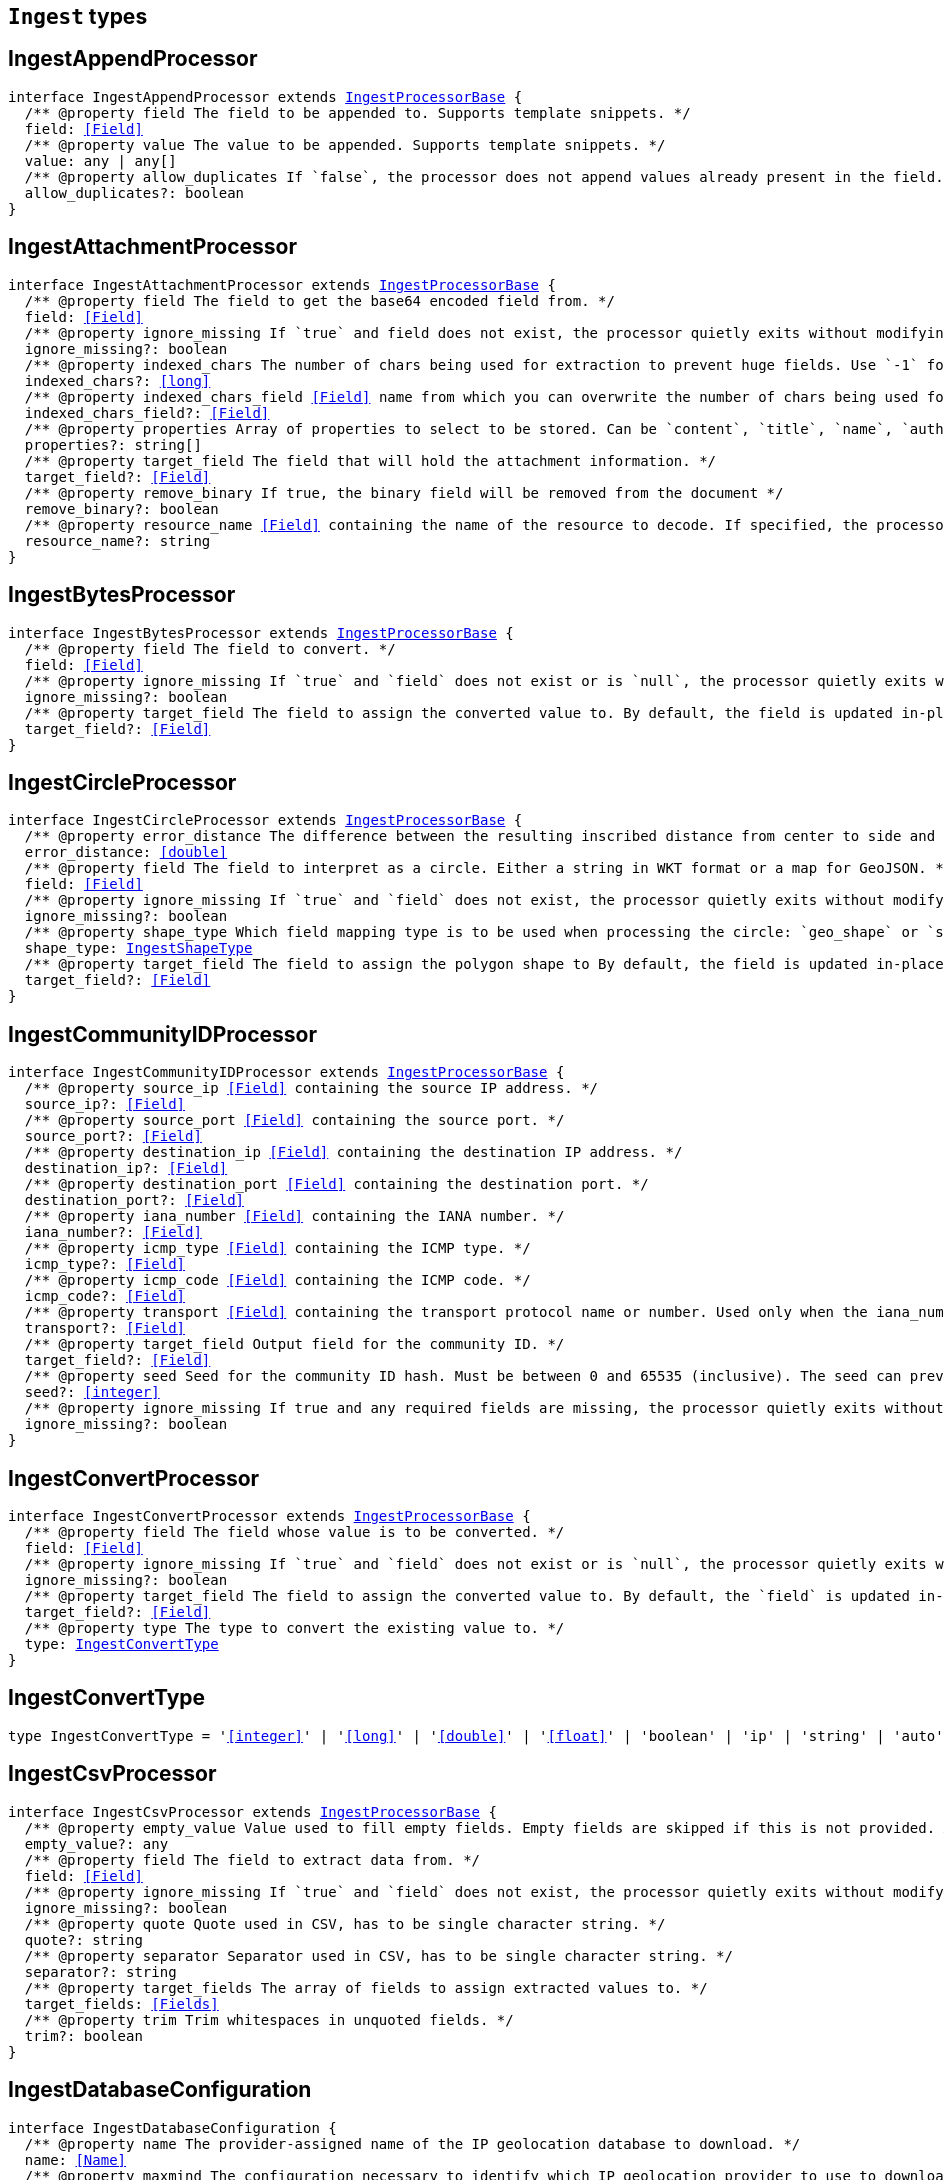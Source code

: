 [[reference-shared-types-ingest-types]]

== `Ingest` types

////////
===========================================================================================================================
||                                                                                                                       ||
||                                                                                                                       ||
||                                                                                                                       ||
||        ██████╗ ███████╗ █████╗ ██████╗ ███╗   ███╗███████╗                                                            ||
||        ██╔══██╗██╔════╝██╔══██╗██╔══██╗████╗ ████║██╔════╝                                                            ||
||        ██████╔╝█████╗  ███████║██║  ██║██╔████╔██║█████╗                                                              ||
||        ██╔══██╗██╔══╝  ██╔══██║██║  ██║██║╚██╔╝██║██╔══╝                                                              ||
||        ██║  ██║███████╗██║  ██║██████╔╝██║ ╚═╝ ██║███████╗                                                            ||
||        ╚═╝  ╚═╝╚══════╝╚═╝  ╚═╝╚═════╝ ╚═╝     ╚═╝╚══════╝                                                            ||
||                                                                                                                       ||
||                                                                                                                       ||
||    This file is autogenerated, DO NOT send pull requests that changes this file directly.                             ||
||    You should update the script that does the generation, which can be found in:                                      ||
||    https://github.com/elastic/elastic-client-generator-js                                                             ||
||                                                                                                                       ||
||    You can run the script with the following command:                                                                 ||
||       npm run elasticsearch -- --version <version>                                                                    ||
||                                                                                                                       ||
||                                                                                                                       ||
||                                                                                                                       ||
===========================================================================================================================
////////
++++
<style>
.lang-ts a.xref {
  text-decoration: underline !important;
}
</style>
++++


[discrete]
[[IngestAppendProcessor]]
== IngestAppendProcessor

[source,ts,subs=+macros]
----
interface IngestAppendProcessor extends <<IngestProcessorBase>> {
  pass:[/**] @property field The field to be appended to. Supports template snippets. */
  field: <<Field>>
  pass:[/**] @property value The value to be appended. Supports template snippets. */
  value: any | any[]
  pass:[/**] @property allow_duplicates If `false`, the processor does not append values already present in the field. */
  allow_duplicates?: boolean
}
----

[discrete]
[[IngestAttachmentProcessor]]
== IngestAttachmentProcessor

[source,ts,subs=+macros]
----
interface IngestAttachmentProcessor extends <<IngestProcessorBase>> {
  pass:[/**] @property field The field to get the base64 encoded field from. */
  field: <<Field>>
  pass:[/**] @property ignore_missing If `true` and field does not exist, the processor quietly exits without modifying the document. */
  ignore_missing?: boolean
  pass:[/**] @property indexed_chars The number of chars being used for extraction to prevent huge fields. Use `-1` for no limit. */
  indexed_chars?: <<long>>
  pass:[/**] @property indexed_chars_field <<Field>> name from which you can overwrite the number of chars being used for extraction. */
  indexed_chars_field?: <<Field>>
  pass:[/**] @property properties Array of properties to select to be stored. Can be `content`, `title`, `name`, `author`, `keywords`, `date`, `content_type`, `content_length`, `language`. */
  properties?: string[]
  pass:[/**] @property target_field The field that will hold the attachment information. */
  target_field?: <<Field>>
  pass:[/**] @property remove_binary If true, the binary field will be removed from the document */
  remove_binary?: boolean
  pass:[/**] @property resource_name <<Field>> containing the name of the resource to decode. If specified, the processor passes this resource name to the underlying Tika library to enable Resource <<Name>> Based Detection. */
  resource_name?: string
}
----

[discrete]
[[IngestBytesProcessor]]
== IngestBytesProcessor

[source,ts,subs=+macros]
----
interface IngestBytesProcessor extends <<IngestProcessorBase>> {
  pass:[/**] @property field The field to convert. */
  field: <<Field>>
  pass:[/**] @property ignore_missing If `true` and `field` does not exist or is `null`, the processor quietly exits without modifying the document. */
  ignore_missing?: boolean
  pass:[/**] @property target_field The field to assign the converted value to. By default, the field is updated in-place. */
  target_field?: <<Field>>
}
----

[discrete]
[[IngestCircleProcessor]]
== IngestCircleProcessor

[source,ts,subs=+macros]
----
interface IngestCircleProcessor extends <<IngestProcessorBase>> {
  pass:[/**] @property error_distance The difference between the resulting inscribed distance from center to side and the circle’s radius (measured in meters for `geo_shape`, unit-less for `shape`). */
  error_distance: <<double>>
  pass:[/**] @property field The field to interpret as a circle. Either a string in WKT format or a map for GeoJSON. */
  field: <<Field>>
  pass:[/**] @property ignore_missing If `true` and `field` does not exist, the processor quietly exits without modifying the document. */
  ignore_missing?: boolean
  pass:[/**] @property shape_type Which field mapping type is to be used when processing the circle: `geo_shape` or `shape`. */
  shape_type: <<IngestShapeType>>
  pass:[/**] @property target_field The field to assign the polygon shape to By default, the field is updated in-place. */
  target_field?: <<Field>>
}
----

[discrete]
[[IngestCommunityIDProcessor]]
== IngestCommunityIDProcessor

[source,ts,subs=+macros]
----
interface IngestCommunityIDProcessor extends <<IngestProcessorBase>> {
  pass:[/**] @property source_ip <<Field>> containing the source IP address. */
  source_ip?: <<Field>>
  pass:[/**] @property source_port <<Field>> containing the source port. */
  source_port?: <<Field>>
  pass:[/**] @property destination_ip <<Field>> containing the destination IP address. */
  destination_ip?: <<Field>>
  pass:[/**] @property destination_port <<Field>> containing the destination port. */
  destination_port?: <<Field>>
  pass:[/**] @property iana_number <<Field>> containing the IANA number. */
  iana_number?: <<Field>>
  pass:[/**] @property icmp_type <<Field>> containing the ICMP type. */
  icmp_type?: <<Field>>
  pass:[/**] @property icmp_code <<Field>> containing the ICMP code. */
  icmp_code?: <<Field>>
  pass:[/**] @property transport <<Field>> containing the transport protocol name or number. Used only when the iana_number field is not present. The following protocol names are currently supported: eigrp, gre, icmp, icmpv6, igmp, ipv6-icmp, ospf, pim, sctp, tcp, udp */
  transport?: <<Field>>
  pass:[/**] @property target_field Output field for the community ID. */
  target_field?: <<Field>>
  pass:[/**] @property seed Seed for the community ID hash. Must be between 0 and 65535 (inclusive). The seed can prevent hash collisions between network domains, such as a staging and production network that use the same addressing scheme. */
  seed?: <<integer>>
  pass:[/**] @property ignore_missing If true and any required fields are missing, the processor quietly exits without modifying the document. */
  ignore_missing?: boolean
}
----

[discrete]
[[IngestConvertProcessor]]
== IngestConvertProcessor

[source,ts,subs=+macros]
----
interface IngestConvertProcessor extends <<IngestProcessorBase>> {
  pass:[/**] @property field The field whose value is to be converted. */
  field: <<Field>>
  pass:[/**] @property ignore_missing If `true` and `field` does not exist or is `null`, the processor quietly exits without modifying the document. */
  ignore_missing?: boolean
  pass:[/**] @property target_field The field to assign the converted value to. By default, the `field` is updated in-place. */
  target_field?: <<Field>>
  pass:[/**] @property type The type to convert the existing value to. */
  type: <<IngestConvertType>>
}
----

[discrete]
[[IngestConvertType]]
== IngestConvertType

[source,ts,subs=+macros]
----
type IngestConvertType = '<<integer>>' | '<<long>>' | '<<double>>' | '<<float>>' | 'boolean' | 'ip' | 'string' | 'auto'
----

[discrete]
[[IngestCsvProcessor]]
== IngestCsvProcessor

[source,ts,subs=+macros]
----
interface IngestCsvProcessor extends <<IngestProcessorBase>> {
  pass:[/**] @property empty_value Value used to fill empty fields. Empty fields are skipped if this is not provided. An empty field is one with no value (2 consecutive separators) or empty quotes (`""`). */
  empty_value?: any
  pass:[/**] @property field The field to extract data from. */
  field: <<Field>>
  pass:[/**] @property ignore_missing If `true` and `field` does not exist, the processor quietly exits without modifying the document. */
  ignore_missing?: boolean
  pass:[/**] @property quote Quote used in CSV, has to be single character string. */
  quote?: string
  pass:[/**] @property separator Separator used in CSV, has to be single character string. */
  separator?: string
  pass:[/**] @property target_fields The array of fields to assign extracted values to. */
  target_fields: <<Fields>>
  pass:[/**] @property trim Trim whitespaces in unquoted fields. */
  trim?: boolean
}
----

[discrete]
[[IngestDatabaseConfiguration]]
== IngestDatabaseConfiguration

[source,ts,subs=+macros]
----
interface IngestDatabaseConfiguration {
  pass:[/**] @property name The provider-assigned name of the IP geolocation database to download. */
  name: <<Name>>
  pass:[/**] @property maxmind The configuration necessary to identify which IP geolocation provider to use to download the database, as well as any provider-specific configuration necessary for such downloading. At present, the only supported provider is maxmind, and the maxmind provider requires that an account_id (string) is configured. */
  maxmind: <<IngestMaxmind>>
}
----

[discrete]
[[IngestDateIndexNameProcessor]]
== IngestDateIndexNameProcessor

[source,ts,subs=+macros]
----
interface IngestDateIndexNameProcessor extends <<IngestProcessorBase>> {
  pass:[/**] @property date_formats An array of the expected date formats for parsing dates / timestamps in the document being preprocessed. Can be a java time pattern or one of the following formats: ISO8601, UNIX, UNIX_MS, or TAI64N. */
  date_formats: string[]
  pass:[/**] @property date_rounding How to round the date when formatting the date into the index name. Valid values are: `y` (year), `M` (month), `w` (week), `d` (day), `h` (hour), `m` (minute) and `s` (second). Supports template snippets. */
  date_rounding: string
  pass:[/**] @property field The field to get the date or timestamp from. */
  field: <<Field>>
  pass:[/**] @property index_name_format The format to be used when printing the parsed date into the index name. A valid java time pattern is expected here. Supports template snippets. */
  index_name_format?: string
  pass:[/**] @property index_name_prefix A prefix of the index name to be prepended before the printed date. Supports template snippets. */
  index_name_prefix?: string
  pass:[/**] @property locale The locale to use when parsing the date from the document being preprocessed, relevant when parsing month names or week days. */
  locale?: string
  pass:[/**] @property timezone The timezone to use when parsing the date and when date math index supports resolves expressions into concrete index names. */
  timezone?: string
}
----

[discrete]
[[IngestDateProcessor]]
== IngestDateProcessor

[source,ts,subs=+macros]
----
interface IngestDateProcessor extends <<IngestProcessorBase>> {
  pass:[/**] @property field The field to get the date from. */
  field: <<Field>>
  pass:[/**] @property formats An array of the expected date formats. Can be a java time pattern or one of the following formats: ISO8601, UNIX, UNIX_MS, or TAI64N. */
  formats: string[]
  pass:[/**] @property locale The locale to use when parsing the date, relevant when parsing month names or week days. Supports template snippets. */
  locale?: string
  pass:[/**] @property target_field The field that will hold the parsed date. */
  target_field?: <<Field>>
  pass:[/**] @property timezone The timezone to use when parsing the date. Supports template snippets. */
  timezone?: string
  pass:[/**] @property output_format The format to use when writing the date to target_field. Must be a valid java time pattern. */
  output_format?: string
}
----

[discrete]
[[IngestDissectProcessor]]
== IngestDissectProcessor

[source,ts,subs=+macros]
----
interface IngestDissectProcessor extends <<IngestProcessorBase>> {
  pass:[/**] @property append_separator The character(s) that separate the appended fields. */
  append_separator?: string
  pass:[/**] @property field The field to dissect. */
  field: <<Field>>
  pass:[/**] @property ignore_missing If `true` and `field` does not exist or is `null`, the processor quietly exits without modifying the document. */
  ignore_missing?: boolean
  pass:[/**] @property pattern The pattern to apply to the field. */
  pattern: string
}
----

[discrete]
[[IngestDotExpanderProcessor]]
== IngestDotExpanderProcessor

[source,ts,subs=+macros]
----
interface IngestDotExpanderProcessor extends <<IngestProcessorBase>> {
  pass:[/**] @property field The field to expand into an object field. If set to `*`, all top-level fields will be expanded. */
  field: <<Field>>
  pass:[/**] @property override Controls the behavior when there is already an existing nested object that conflicts with the expanded field. When `false`, the processor will merge conflicts by combining the old and the new values into an array. When `true`, the value from the expanded field will overwrite the existing value. */
  override?: boolean
  pass:[/**] @property path The field that contains the field to expand. Only required if the field to expand is part another object field, because the `field` option can only understand leaf fields. */
  path?: string
}
----

[discrete]
[[IngestDropProcessor]]
== IngestDropProcessor

[source,ts,subs=+macros]
----
interface IngestDropProcessor extends <<IngestProcessorBase>> {}
----

[discrete]
[[IngestEnrichProcessor]]
== IngestEnrichProcessor

[source,ts,subs=+macros]
----
interface IngestEnrichProcessor extends <<IngestProcessorBase>> {
  pass:[/**] @property field The field in the input document that matches the policies match_field used to retrieve the enrichment data. Supports template snippets. */
  field: <<Field>>
  pass:[/**] @property ignore_missing If `true` and `field` does not exist, the processor quietly exits without modifying the document. */
  ignore_missing?: boolean
  pass:[/**] @property max_matches The maximum number of matched documents to include under the configured target field. The `target_field` will be turned into a json array if `max_matches` is higher than 1, otherwise `target_field` will become a json object. In order to avoid documents getting too large, the maximum allowed value is 128. */
  max_matches?: <<integer>>
  pass:[/**] @property override If processor will update fields with pre-existing non-null-valued field. When set to `false`, such fields will not be touched. */
  override?: boolean
  pass:[/**] @property policy_name The name of the enrich policy to use. */
  policy_name: string
  pass:[/**] @property shape_relation A spatial relation operator used to match the geoshape of incoming documents to documents in the enrich index. This option is only used for `geo_match` enrich policy types. */
  shape_relation?: <<GeoShapeRelation>>
  pass:[/**] @property target_field <<Field>> added to incoming documents to contain enrich data. This field contains both the `match_field` and `enrich_fields` specified in the enrich policy. Supports template snippets. */
  target_field: <<Field>>
}
----

[discrete]
[[IngestFailProcessor]]
== IngestFailProcessor

[source,ts,subs=+macros]
----
interface IngestFailProcessor extends <<IngestProcessorBase>> {
  pass:[/**] @property message The error message thrown by the processor. Supports template snippets. */
  message: string
}
----

[discrete]
[[IngestFingerprintDigest]]
== IngestFingerprintDigest

[source,ts,subs=+macros]
----
type IngestFingerprintDigest = 'MD5' | 'SHA-1' | 'SHA-256' | 'SHA-512' | 'MurmurHash3'
----

[discrete]
[[IngestFingerprintProcessor]]
== IngestFingerprintProcessor

[source,ts,subs=+macros]
----
interface IngestFingerprintProcessor extends <<IngestProcessorBase>> {
  pass:[/**] @property fields Array of fields to include in the fingerprint. For objects, the processor hashes both the field key and value. For other fields, the processor hashes only the field value. */
  fields: <<Fields>>
  pass:[/**] @property target_field Output field for the fingerprint. */
  target_field?: <<Field>>
  pass:[/**] @property salt Salt value for the hash function. */
  salt?: string
  pass:[/**] @property method The hash method used to compute the fingerprint. Must be one of MD5, SHA-1, SHA-256, SHA-512, or MurmurHash3. */
  method?: <<IngestFingerprintDigest>>
  pass:[/**] @property ignore_missing If true, the processor ignores any missing fields. If all fields are missing, the processor silently exits without modifying the document. */
  ignore_missing?: boolean
}
----

[discrete]
[[IngestForeachProcessor]]
== IngestForeachProcessor

[source,ts,subs=+macros]
----
interface IngestForeachProcessor extends <<IngestProcessorBase>> {
  pass:[/**] @property field <<Field>> containing array or object values. */
  field: <<Field>>
  pass:[/**] @property ignore_missing If `true`, the processor silently exits without changing the document if the `field` is `null` or missing. */
  ignore_missing?: boolean
  pass:[/**] @property processor Ingest processor to run on each element. */
  processor: <<IngestProcessorContainer>>
}
----

[discrete]
[[IngestGeoGridProcessor]]
== IngestGeoGridProcessor

[source,ts,subs=+macros]
----
interface IngestGeoGridProcessor extends <<IngestProcessorBase>> {
  pass:[/**] @property field The field to interpret as a geo-tile.= The field format is determined by the `tile_type`. */
  field: string
  pass:[/**] @property tile_type Three tile formats are understood: geohash, geotile and geohex. */
  tile_type: <<IngestGeoGridTileType>>
  pass:[/**] @property target_field The field to assign the polygon shape to, by default, the `field` is updated in-place. */
  target_field?: <<Field>>
  pass:[/**] @property parent_field If specified and a parent tile exists, save that tile address to this field. */
  parent_field?: <<Field>>
  pass:[/**] @property children_field If specified and children tiles exist, save those tile addresses to this field as an array of strings. */
  children_field?: <<Field>>
  pass:[/**] @property non_children_field If specified and intersecting non-child tiles exist, save their addresses to this field as an array of strings. */
  non_children_field?: <<Field>>
  pass:[/**] @property precision_field If specified, save the tile precision (zoom) as an <<integer>> to this field. */
  precision_field?: <<Field>>
  pass:[/**] @property ignore_missing If `true` and `field` does not exist, the processor quietly exits without modifying the document. */
  ignore_missing?: boolean
  pass:[/**] @property target_format Which format to save the generated polygon in. */
  target_format?: <<IngestGeoGridTargetFormat>>
}
----

[discrete]
[[IngestGeoGridTargetFormat]]
== IngestGeoGridTargetFormat

[source,ts,subs=+macros]
----
type IngestGeoGridTargetFormat = 'geojson' | 'wkt'
----

[discrete]
[[IngestGeoGridTileType]]
== IngestGeoGridTileType

[source,ts,subs=+macros]
----
type IngestGeoGridTileType = 'geotile' | 'geohex' | 'geohash'
----

[discrete]
[[IngestGeoIpProcessor]]
== IngestGeoIpProcessor

[source,ts,subs=+macros]
----
interface IngestGeoIpProcessor extends <<IngestProcessorBase>> {
  pass:[/**] @property database_file The database filename referring to a database the module ships with (GeoLite2-City.mmdb, GeoLite2-Country.mmdb, or GeoLite2-ASN.mmdb) or a custom database in the ingest-geoip config directory. */
  database_file?: string
  pass:[/**] @property field The field to get the ip address from for the geographical lookup. */
  field: <<Field>>
  pass:[/**] @property first_only If `true`, only the first found geoip data will be returned, even if the field contains an array. */
  first_only?: boolean
  pass:[/**] @property ignore_missing If `true` and `field` does not exist, the processor quietly exits without modifying the document. */
  ignore_missing?: boolean
  pass:[/**] @property properties Controls what properties are added to the `target_field` based on the geoip lookup. */
  properties?: string[]
  pass:[/**] @property target_field The field that will hold the geographical information looked up from the MaxMind database. */
  target_field?: <<Field>>
  pass:[/**] @property download_database_on_pipeline_creation If `true` (and if `ingest.geoip.downloader.eager.download` is `false`), the missing database is downloaded when the pipeline is created. Else, the download is triggered by when the pipeline is used as the `default_pipeline` or `final_pipeline` in an index. */
  download_database_on_pipeline_creation?: boolean
}
----

[discrete]
[[IngestGrokProcessor]]
== IngestGrokProcessor

[source,ts,subs=+macros]
----
interface IngestGrokProcessor extends <<IngestProcessorBase>> {
  pass:[/**] @property ecs_compatibility Must be disabled or v1. If v1, the processor uses patterns with Elastic Common Schema (ECS) field names. */
  ecs_compatibility?: string
  pass:[/**] @property field The field to use for grok expression parsing. */
  field: <<Field>>
  pass:[/**] @property ignore_missing If `true` and `field` does not exist or is `null`, the processor quietly exits without modifying the document. */
  ignore_missing?: boolean
  pass:[/**] @property pattern_definitions A map of pattern-name and pattern tuples defining custom patterns to be used by the current processor. Patterns matching existing names will override the pre-existing definition. */
  pattern_definitions?: Record<string, string>
  pass:[/**] @property patterns An ordered list of grok expression to match and extract named captures with. Returns on the first expression in the list that matches. */
  patterns: <<GrokPattern>>[]
  pass:[/**] @property trace_match When `true`, `_ingest._grok_match_index` will be inserted into your matched document’s metadata with the index into the pattern found in `patterns` that matched. */
  trace_match?: boolean
}
----

[discrete]
[[IngestGsubProcessor]]
== IngestGsubProcessor

[source,ts,subs=+macros]
----
interface IngestGsubProcessor extends <<IngestProcessorBase>> {
  pass:[/**] @property field The field to apply the replacement to. */
  field: <<Field>>
  pass:[/**] @property ignore_missing If `true` and `field` does not exist or is `null`, the processor quietly exits without modifying the document. */
  ignore_missing?: boolean
  pass:[/**] @property pattern The pattern to be replaced. */
  pattern: string
  pass:[/**] @property replacement The string to replace the matching patterns with. */
  replacement: string
  pass:[/**] @property target_field The field to assign the converted value to By default, the `field` is updated in-place. */
  target_field?: <<Field>>
}
----

[discrete]
[[IngestHtmlStripProcessor]]
== IngestHtmlStripProcessor

[source,ts,subs=+macros]
----
interface IngestHtmlStripProcessor extends <<IngestProcessorBase>> {
  pass:[/**] @property field The string-valued field to remove HTML tags from. */
  field: <<Field>>
  pass:[/**] @property ignore_missing If `true` and `field` does not exist or is `null`, the processor quietly exits without modifying the document, */
  ignore_missing?: boolean
  pass:[/**] @property target_field The field to assign the converted value to By default, the `field` is updated in-place. */
  target_field?: <<Field>>
}
----

[discrete]
[[IngestInferenceConfig]]
== IngestInferenceConfig

[source,ts,subs=+macros]
----
interface IngestInferenceConfig {
  pass:[/**] @property regression Regression configuration for inference. */
  regression?: <<IngestInferenceConfigRegression>>
  pass:[/**] @property classification Classification configuration for inference. */
  classification?: <<IngestInferenceConfigClassification>>
}
----

[discrete]
[[IngestInferenceConfigClassification]]
== IngestInferenceConfigClassification

[source,ts,subs=+macros]
----
interface IngestInferenceConfigClassification {
  pass:[/**] @property num_top_classes Specifies the number of top class predictions to return. */
  num_top_classes?: <<integer>>
  pass:[/**] @property num_top_feature_importance_values Specifies the maximum number of feature importance values per document. */
  num_top_feature_importance_values?: <<integer>>
  pass:[/**] @property results_field The field that is added to incoming documents to contain the inference prediction. */
  results_field?: <<Field>>
  pass:[/**] @property top_classes_results_field Specifies the field to which the top classes are written. */
  top_classes_results_field?: <<Field>>
  pass:[/**] @property prediction_field_type Specifies the type of the predicted field to write. Valid values are: `string`, `number`, `boolean`. */
  prediction_field_type?: string
}
----

[discrete]
[[IngestInferenceConfigRegression]]
== IngestInferenceConfigRegression

[source,ts,subs=+macros]
----
interface IngestInferenceConfigRegression {
  pass:[/**] @property results_field The field that is added to incoming documents to contain the inference prediction. */
  results_field?: <<Field>>
  pass:[/**] @property num_top_feature_importance_values Specifies the maximum number of feature importance values per document. */
  num_top_feature_importance_values?: <<integer>>
}
----

[discrete]
[[IngestInferenceProcessor]]
== IngestInferenceProcessor

[source,ts,subs=+macros]
----
interface IngestInferenceProcessor extends <<IngestProcessorBase>> {
  pass:[/**] @property model_id The ID or alias for the trained model, or the ID of the deployment. */
  model_id: <<Id>>
  pass:[/**] @property target_field <<Field>> added to incoming documents to contain results objects. */
  target_field?: <<Field>>
  pass:[/**] @property field_map Maps the document field names to the known field names of the model. This mapping takes precedence over any default mappings provided in the model configuration. */
  field_map?: Record<<<Field>>, any>
  pass:[/**] @property inference_config Contains the inference type and its options. */
  inference_config?: <<IngestInferenceConfig>>
}
----

[discrete]
[[IngestIpLocationProcessor]]
== IngestIpLocationProcessor

[source,ts,subs=+macros]
----
interface IngestIpLocationProcessor extends <<IngestProcessorBase>> {
  pass:[/**] @property database_file The database filename referring to a database the module ships with (GeoLite2-City.mmdb, GeoLite2-Country.mmdb, or GeoLite2-ASN.mmdb) or a custom database in the ingest-geoip config directory. */
  database_file?: string
  pass:[/**] @property field The field to get the ip address from for the geographical lookup. */
  field: <<Field>>
  pass:[/**] @property first_only If `true`, only the first found IP location data will be returned, even if the field contains an array. */
  first_only?: boolean
  pass:[/**] @property ignore_missing If `true` and `field` does not exist, the processor quietly exits without modifying the document. */
  ignore_missing?: boolean
  pass:[/**] @property properties Controls what properties are added to the `target_field` based on the IP location lookup. */
  properties?: string[]
  pass:[/**] @property target_field The field that will hold the geographical information looked up from the MaxMind database. */
  target_field?: <<Field>>
  pass:[/**] @property download_database_on_pipeline_creation If `true` (and if `ingest.geoip.downloader.eager.download` is `false`), the missing database is downloaded when the pipeline is created. Else, the download is triggered by when the pipeline is used as the `default_pipeline` or `final_pipeline` in an index. */
  download_database_on_pipeline_creation?: boolean
}
----

[discrete]
[[IngestJoinProcessor]]
== IngestJoinProcessor

[source,ts,subs=+macros]
----
interface IngestJoinProcessor extends <<IngestProcessorBase>> {
  pass:[/**] @property field <<Field>> containing array values to join. */
  field: <<Field>>
  pass:[/**] @property separator The separator character. */
  separator: string
  pass:[/**] @property target_field The field to assign the joined value to. By default, the field is updated in-place. */
  target_field?: <<Field>>
}
----

[discrete]
[[IngestJsonProcessor]]
== IngestJsonProcessor

[source,ts,subs=+macros]
----
interface IngestJsonProcessor extends <<IngestProcessorBase>> {
  pass:[/**] @property add_to_root Flag that forces the parsed JSON to be added at the top level of the document. `target_field` must not be set when this option is chosen. */
  add_to_root?: boolean
  pass:[/**] @property add_to_root_conflict_strategy When set to `replace`, root fields that conflict with fields from the parsed JSON will be overridden. When set to `merge`, conflicting fields will be merged. Only applicable `if add_to_root` is set to true. */
  add_to_root_conflict_strategy?: <<IngestJsonProcessorConflictStrategy>>
  pass:[/**] @property allow_duplicate_keys When set to `true`, the JSON parser will not fail if the JSON contains duplicate keys. Instead, the last encountered value for any duplicate key wins. */
  allow_duplicate_keys?: boolean
  pass:[/**] @property field The field to be parsed. */
  field: <<Field>>
  pass:[/**] @property target_field The field that the converted structured object will be written into. Any existing content in this field will be overwritten. */
  target_field?: <<Field>>
}
----

[discrete]
[[IngestJsonProcessorConflictStrategy]]
== IngestJsonProcessorConflictStrategy

[source,ts,subs=+macros]
----
type IngestJsonProcessorConflictStrategy = 'replace' | 'merge'
----

[discrete]
[[IngestKeyValueProcessor]]
== IngestKeyValueProcessor

[source,ts,subs=+macros]
----
interface IngestKeyValueProcessor extends <<IngestProcessorBase>> {
  pass:[/**] @property exclude_keys List of keys to exclude from document. */
  exclude_keys?: string[]
  pass:[/**] @property field The field to be parsed. Supports template snippets. */
  field: <<Field>>
  pass:[/**] @property field_split Regex pattern to use for splitting key-value pairs. */
  field_split: string
  pass:[/**] @property ignore_missing If `true` and `field` does not exist or is `null`, the processor quietly exits without modifying the document. */
  ignore_missing?: boolean
  pass:[/**] @property include_keys List of keys to filter and insert into document. Defaults to including all keys. */
  include_keys?: string[]
  pass:[/**] @property prefix Prefix to be added to extracted keys. */
  prefix?: string
  pass:[/**] @property strip_brackets If `true`. strip brackets `()`, `<>`, `[]` as well as quotes `'` and `"` from extracted values. */
  strip_brackets?: boolean
  pass:[/**] @property target_field The field to insert the extracted keys into. Defaults to the root of the document. Supports template snippets. */
  target_field?: <<Field>>
  pass:[/**] @property trim_key String of characters to trim from extracted keys. */
  trim_key?: string
  pass:[/**] @property trim_value String of characters to trim from extracted values. */
  trim_value?: string
  pass:[/**] @property value_split Regex pattern to use for splitting the key from the value within a key-value pair. */
  value_split: string
}
----

[discrete]
[[IngestLowercaseProcessor]]
== IngestLowercaseProcessor

[source,ts,subs=+macros]
----
interface IngestLowercaseProcessor extends <<IngestProcessorBase>> {
  pass:[/**] @property field The field to make lowercase. */
  field: <<Field>>
  pass:[/**] @property ignore_missing If `true` and `field` does not exist or is `null`, the processor quietly exits without modifying the document. */
  ignore_missing?: boolean
  pass:[/**] @property target_field The field to assign the converted value to. By default, the field is updated in-place. */
  target_field?: <<Field>>
}
----

[discrete]
[[IngestMaxmind]]
== IngestMaxmind

[source,ts,subs=+macros]
----
interface IngestMaxmind {
  account_id: <<Id>>
}
----

[discrete]
[[IngestNetworkDirectionProcessor]]
== IngestNetworkDirectionProcessor

[source,ts,subs=+macros]
----
interface IngestNetworkDirectionProcessor extends <<IngestProcessorBase>> {
  pass:[/**] @property source_ip <<Field>> containing the source IP address. */
  source_ip?: <<Field>>
  pass:[/**] @property destination_ip <<Field>> containing the destination IP address. */
  destination_ip?: <<Field>>
  pass:[/**] @property target_field Output field for the network direction. */
  target_field?: <<Field>>
  pass:[/**] @property internal_networks List of internal networks. Supports IPv4 and IPv6 addresses and ranges in CIDR notation. Also supports the named ranges listed below. These may be constructed with template snippets. Must specify only one of internal_networks or internal_networks_field. */
  internal_networks?: string[]
  pass:[/**] @property internal_networks_field A field on the given document to read the internal_networks configuration from. */
  internal_networks_field?: <<Field>>
  pass:[/**] @property ignore_missing If true and any required fields are missing, the processor quietly exits without modifying the document. */
  ignore_missing?: boolean
}
----

[discrete]
[[IngestPipeline]]
== IngestPipeline

[source,ts,subs=+macros]
----
interface IngestPipeline {
  pass:[/**] @property description Description of the ingest pipeline. */
  description?: string
  pass:[/**] @property on_failure Processors to run immediately after a processor failure. */
  on_failure?: <<IngestProcessorContainer>>[]
  pass:[/**] @property processors Processors used to perform transformations on documents before indexing. Processors run sequentially in the order specified. */
  processors?: <<IngestProcessorContainer>>[]
  pass:[/**] @property version Version number used by external systems to track ingest pipelines. */
  version?: <<VersionNumber>>
  pass:[/**] @property deprecated Marks this ingest pipeline as deprecated. When a deprecated ingest pipeline is referenced as the default or final pipeline when creating or updating a non-deprecated index template, Elasticsearch will emit a deprecation warning. */
  deprecated?: boolean
  pass:[/**] @property _meta Arbitrary metadata about the ingest pipeline. This map is not automatically generated by Elasticsearch. */
  _meta?: <<Metadata>>
}
----

[discrete]
[[IngestPipelineConfig]]
== IngestPipelineConfig

[source,ts,subs=+macros]
----
interface IngestPipelineConfig {
  pass:[/**] @property description Description of the ingest pipeline. */
  description?: string
  pass:[/**] @property version Version number used by external systems to track ingest pipelines. */
  version?: <<VersionNumber>>
  pass:[/**] @property processors Processors used to perform transformations on documents before indexing. Processors run sequentially in the order specified. */
  processors: <<IngestProcessorContainer>>[]
}
----

[discrete]
[[IngestPipelineProcessor]]
== IngestPipelineProcessor

[source,ts,subs=+macros]
----
interface IngestPipelineProcessor extends <<IngestProcessorBase>> {
  pass:[/**] @property name The name of the pipeline to execute. Supports template snippets. */
  name: <<Name>>
  pass:[/**] @property ignore_missing_pipeline Whether to ignore missing pipelines instead of failing. */
  ignore_missing_pipeline?: boolean
}
----

[discrete]
[[IngestProcessorBase]]
== IngestProcessorBase

[source,ts,subs=+macros]
----
interface IngestProcessorBase {
  pass:[/**] @property description Description of the processor. Useful for describing the purpose of the processor or its configuration. */
  description?: string
  pass:[/**] @property if Conditionally execute the processor. */
  if?: string
  pass:[/**] @property ignore_failure Ignore failures for the processor. */
  ignore_failure?: boolean
  pass:[/**] @property on_failure Handle failures for the processor. */
  on_failure?: <<IngestProcessorContainer>>[]
  pass:[/**] @property tag Identifier for the processor. Useful for debugging and metrics. */
  tag?: string
}
----

[discrete]
[[IngestProcessorContainer]]
== IngestProcessorContainer

[source,ts,subs=+macros]
----
interface IngestProcessorContainer {
  pass:[/**] @property append Appends one or more values to an existing array if the field already exists and it is an array. Converts a scalar to an array and appends one or more values to it if the field exists and it is a scalar. Creates an array containing the provided values if the field doesn’t exist. Accepts a single value or an array of values. */
  append?: <<IngestAppendProcessor>>
  pass:[/**] @property attachment The attachment processor lets Elasticsearch extract file attachments in common formats (such as PPT, XLS, and PDF) by using the Apache text extraction library Tika. */
  attachment?: <<IngestAttachmentProcessor>>
  pass:[/**] @property bytes Converts a human readable <<byte>> value (for example `1kb`) to its value in bytes (for example `1024`). If the field is an array of strings, all members of the array will be converted. Supported human readable units are "b", "kb", "mb", "gb", "tb", "pb" case insensitive. An error will occur if the field is not a supported format or resultant value exceeds 2^63. */
  bytes?: <<IngestBytesProcessor>>
  pass:[/**] @property circle Converts circle definitions of shapes to regular polygons which approximate them. */
  circle?: <<IngestCircleProcessor>>
  pass:[/**] @property community_id Computes the Community ID for network flow data as defined in the Community ID Specification. You can use a community ID to correlate network events related to a single flow. */
  community_id?: <<IngestCommunityIDProcessor>>
  pass:[/**] @property convert Converts a field in the currently ingested document to a different type, such as converting a string to an <<integer>>. If the field value is an array, all members will be converted. */
  convert?: <<IngestConvertProcessor>>
  pass:[/**] @property csv Extracts fields from CSV line out of a single text field within a document. Any empty field in CSV will be skipped. */
  csv?: <<IngestCsvProcessor>>
  pass:[/**] @property date Parses dates from fields, and then uses the date or timestamp as the timestamp for the document. */
  date?: <<IngestDateProcessor>>
  pass:[/**] @property date_index_name The purpose of this processor is to point documents to the right time based index based on a date or timestamp field in a document by using the date math index name support. */
  date_index_name?: <<IngestDateIndexNameProcessor>>
  pass:[/**] @property dissect Extracts structured fields out of a single text field by matching the text field against a delimiter-based pattern. */
  dissect?: <<IngestDissectProcessor>>
  pass:[/**] @property dot_expander Expands a field with dots into an object field. This processor allows fields with dots in the name to be accessible by other processors in the pipeline. Otherwise these fields can’t be accessed by any processor. */
  dot_expander?: <<IngestDotExpanderProcessor>>
  pass:[/**] @property drop Drops the document without raising any errors. This is useful to prevent the document from getting indexed based on some condition. */
  drop?: <<IngestDropProcessor>>
  pass:[/**] @property enrich The `enrich` processor can enrich documents with data from another index. */
  enrich?: <<IngestEnrichProcessor>>
  pass:[/**] @property fail Raises an exception. This is useful for when you expect a pipeline to fail and want to relay a specific message to the requester. */
  fail?: <<IngestFailProcessor>>
  pass:[/**] @property fingerprint Computes a hash of the document’s content. You can use this hash for content fingerprinting. */
  fingerprint?: <<IngestFingerprintProcessor>>
  pass:[/**] @property foreach Runs an ingest processor on each element of an array or object. */
  foreach?: <<IngestForeachProcessor>>
  pass:[/**] @property ip_location Currently an undocumented alias for GeoIP Processor. */
  ip_location?: <<IngestIpLocationProcessor>>
  pass:[/**] @property geo_grid Converts geo-grid definitions of grid tiles or cells to regular bounding boxes or polygons which describe their shape. This is useful if there is a need to interact with the tile shapes as spatially indexable fields. */
  geo_grid?: <<IngestGeoGridProcessor>>
  pass:[/**] @property geoip The `geoip` processor adds information about the geographical location of an IPv4 or IPv6 address. */
  geoip?: <<IngestGeoIpProcessor>>
  pass:[/**] @property grok Extracts structured fields out of a single text field within a document. You choose which field to extract matched fields from, as well as the grok pattern you expect will match. A grok pattern is like a regular expression that supports aliased expressions that can be reused. */
  grok?: <<IngestGrokProcessor>>
  pass:[/**] @property gsub Converts a string field by applying a regular expression and a replacement. If the field is an array of string, all members of the array will be converted. If any non-string values are encountered, the processor will throw an exception. */
  gsub?: <<IngestGsubProcessor>>
  pass:[/**] @property html_strip Removes HTML tags from the field. If the field is an array of strings, HTML tags will be removed from all members of the array. */
  html_strip?: <<IngestHtmlStripProcessor>>
  pass:[/**] @property inference Uses a pre-trained data frame analytics model or a model deployed for natural language processing tasks to infer against the data that is being ingested in the pipeline. */
  inference?: <<IngestInferenceProcessor>>
  pass:[/**] @property join Joins each element of an array into a single string using a separator character between each element. Throws an error when the field is not an array. */
  join?: <<IngestJoinProcessor>>
  pass:[/**] @property json Converts a JSON string into a structured JSON object. */
  json?: <<IngestJsonProcessor>>
  pass:[/**] @property kv This processor helps automatically parse messages (or specific event fields) which are of the `foo=bar` variety. */
  kv?: <<IngestKeyValueProcessor>>
  pass:[/**] @property lowercase Converts a string to its lowercase equivalent. If the field is an array of strings, all members of the array will be converted. */
  lowercase?: <<IngestLowercaseProcessor>>
  pass:[/**] @property network_direction Calculates the network direction given a source IP address, destination IP address, and a list of internal networks. */
  network_direction?: <<IngestNetworkDirectionProcessor>>
  pass:[/**] @property pipeline Executes another pipeline. */
  pipeline?: <<IngestPipelineProcessor>>
  pass:[/**] @property redact The Redact processor uses the Grok rules engine to obscure text in the input document matching the given Grok patterns. The processor can be used to obscure Personal Identifying Information (PII) by configuring it to detect known patterns such as email or IP addresses. Text that matches a Grok pattern is replaced with a configurable string such as `<EMAIL>` where an email address is matched or simply replace all matches with the text `<REDACTED>` if preferred. */
  redact?: <<IngestRedactProcessor>>
  pass:[/**] @property registered_domain Extracts the registered domain (also known as the effective top-level domain or eTLD), sub-domain, and top-level domain from a fully qualified domain name (FQDN). Uses the registered domains defined in the Mozilla Public Suffix List. */
  registered_domain?: <<IngestRegisteredDomainProcessor>>
  pass:[/**] @property remove Removes existing fields. If one field doesn’t exist, an exception will be thrown. */
  remove?: <<IngestRemoveProcessor>>
  pass:[/**] @property rename Renames an existing field. If the field doesn’t exist or the new name is already used, an exception will be thrown. */
  rename?: <<IngestRenameProcessor>>
  pass:[/**] @property reroute Routes a document to another target index or data stream. When setting the `destination` option, the target is explicitly specified and the dataset and namespace options can’t be set. When the `destination` option is not set, this processor is in a data stream mode. Note that in this mode, the reroute processor can only be used on data streams that follow the data stream naming scheme. */
  reroute?: <<IngestRerouteProcessor>>
  pass:[/**] @property script Runs an inline or stored script on incoming documents. The script runs in the `ingest` context. */
  script?: <<IngestScriptProcessor>>
  pass:[/**] @property set Adds a field with the specified value. If the field already exists, its value will be replaced with the provided one. */
  set?: <<IngestSetProcessor>>
  pass:[/**] @property set_security_user Sets user-related details (such as `username`, `roles`, `email`, `full_name`, `metadata`, `api_key`, `realm` and `authentication_type`) from the current authenticated user to the current document by pre-processing the ingest. */
  set_security_user?: <<IngestSetSecurityUserProcessor>>
  pass:[/**] @property sort Sorts the elements of an array ascending or descending. Homogeneous arrays of numbers will be sorted numerically, while arrays of strings or heterogeneous arrays of strings + numbers will be sorted lexicographically. Throws an error when the field is not an array. */
  sort?: <<IngestSortProcessor>>
  pass:[/**] @property split Splits a field into an array using a separator character. Only works on string fields. */
  split?: <<IngestSplitProcessor>>
  pass:[/**] @property terminate Terminates the current ingest pipeline, causing no further processors to be run. This will normally be executed conditionally, using the `if` option. */
  terminate?: <<IngestTerminateProcessor>>
  pass:[/**] @property trim Trims whitespace from a field. If the field is an array of strings, all members of the array will be trimmed. This only works on leading and trailing whitespace. */
  trim?: <<IngestTrimProcessor>>
  pass:[/**] @property uppercase Converts a string to its uppercase equivalent. If the field is an array of strings, all members of the array will be converted. */
  uppercase?: <<IngestUppercaseProcessor>>
  pass:[/**] @property urldecode URL-decodes a string. If the field is an array of strings, all members of the array will be decoded. */
  urldecode?: <<IngestUrlDecodeProcessor>>
  pass:[/**] @property uri_parts Parses a Uniform Resource Identifier (URI) string and extracts its components as an object. This URI object includes properties for the URI’s domain, path, fragment, port, query, scheme, user info, username, and password. */
  uri_parts?: <<IngestUriPartsProcessor>>
  pass:[/**] @property user_agent The `user_agent` processor extracts details from the user agent string a browser sends with its web requests. This processor adds this information by default under the `user_agent` field. */
  user_agent?: <<IngestUserAgentProcessor>>
}
----

[discrete]
[[IngestRedactProcessor]]
== IngestRedactProcessor

[source,ts,subs=+macros]
----
interface IngestRedactProcessor extends <<IngestProcessorBase>> {
  pass:[/**] @property field The field to be redacted */
  field: <<Field>>
  pass:[/**] @property patterns A list of grok expressions to match and redact named captures with */
  patterns: <<GrokPattern>>[]
  pattern_definitions?: Record<string, string>
  pass:[/**] @property prefix Start a redacted section with this token */
  prefix?: string
  pass:[/**] @property suffix End a redacted section with this token */
  suffix?: string
  pass:[/**] @property ignore_missing If `true` and `field` does not exist or is `null`, the processor quietly exits without modifying the document. */
  ignore_missing?: boolean
  pass:[/**] @property skip_if_unlicensed If `true` and the current license does not support running redact processors, then the processor quietly exits without modifying the document */
  skip_if_unlicensed?: boolean
  pass:[/**] @property trace_redact If `true` then ingest metadata `_ingest._redact._is_redacted` is set to `true` if the document has been redacted */
  trace_redact?: boolean
}
----

[discrete]
[[IngestRegisteredDomainProcessor]]
== IngestRegisteredDomainProcessor

[source,ts,subs=+macros]
----
interface IngestRegisteredDomainProcessor extends <<IngestProcessorBase>> {
  pass:[/**] @property field <<Field>> containing the source FQDN. */
  field: <<Field>>
  pass:[/**] @property target_field Object field containing extracted domain components. If an empty string, the processor adds components to the document’s root. */
  target_field?: <<Field>>
  pass:[/**] @property ignore_missing If true and any required fields are missing, the processor quietly exits without modifying the document. */
  ignore_missing?: boolean
}
----

[discrete]
[[IngestRemoveProcessor]]
== IngestRemoveProcessor

[source,ts,subs=+macros]
----
interface IngestRemoveProcessor extends <<IngestProcessorBase>> {
  pass:[/**] @property field <<Fields>> to be removed. Supports template snippets. */
  field: <<Fields>>
  pass:[/**] @property keep <<Fields>> to be kept. When set, all fields other than those specified are removed. */
  keep?: <<Fields>>
  pass:[/**] @property ignore_missing If `true` and `field` does not exist or is `null`, the processor quietly exits without modifying the document. */
  ignore_missing?: boolean
}
----

[discrete]
[[IngestRenameProcessor]]
== IngestRenameProcessor

[source,ts,subs=+macros]
----
interface IngestRenameProcessor extends <<IngestProcessorBase>> {
  pass:[/**] @property field The field to be renamed. Supports template snippets. */
  field: <<Field>>
  pass:[/**] @property ignore_missing If `true` and `field` does not exist, the processor quietly exits without modifying the document. */
  ignore_missing?: boolean
  pass:[/**] @property target_field The new name of the field. Supports template snippets. */
  target_field: <<Field>>
}
----

[discrete]
[[IngestRerouteProcessor]]
== IngestRerouteProcessor

[source,ts,subs=+macros]
----
interface IngestRerouteProcessor extends <<IngestProcessorBase>> {
  pass:[/**] @property destination A static value for the target. Can’t be set when the dataset or namespace option is set. */
  destination?: string
  pass:[/**] @property dataset <<Field>> references or a static value for the dataset part of the data stream name. In addition to the criteria for index names, cannot contain - and must be no longer than 100 characters. Example values are nginx.access and nginx.error. Supports field references with a mustache-like syntax (denoted as {{<<double>>}} or {{{triple}}} curly braces). When resolving field references, the processor replaces invalid characters with _. Uses the <dataset> part of the index name as a fallback if all field references resolve to a null, missing, or non-string value. default {{data_stream.dataset}} */
  dataset?: string | string[]
  pass:[/**] @property namespace <<Field>> references or a static value for the namespace part of the data stream name. See the criteria for index names for allowed characters. Must be no longer than 100 characters. Supports field references with a mustache-like syntax (denoted as {{<<double>>}} or {{{triple}}} curly braces). When resolving field references, the processor replaces invalid characters with _. Uses the <namespace> part of the index name as a fallback if all field references resolve to a null, missing, or non-string value. default {{data_stream.namespace}} */
  namespace?: string | string[]
}
----

[discrete]
[[IngestScriptProcessor]]
== IngestScriptProcessor

[source,ts,subs=+macros]
----
interface IngestScriptProcessor extends <<IngestProcessorBase>> {
  pass:[/**] @property id ID of a stored script. If no `source` is specified, this parameter is required. */
  id?: <<Id>>
  pass:[/**] @property lang <<Script>> language. */
  lang?: string
  pass:[/**] @property params Object containing parameters for the script. */
  params?: Record<string, any>
  pass:[/**] @property source Inline script. If no `id` is specified, this parameter is required. */
  source?: string
}
----

[discrete]
[[IngestSetProcessor]]
== IngestSetProcessor

[source,ts,subs=+macros]
----
interface IngestSetProcessor extends <<IngestProcessorBase>> {
  pass:[/**] @property copy_from The origin field which will be copied to `field`, cannot set `value` simultaneously. Supported data types are `boolean`, `number`, `array`, `object`, `string`, `date`, etc. */
  copy_from?: <<Field>>
  pass:[/**] @property field The field to insert, upsert, or update. Supports template snippets. */
  field: <<Field>>
  pass:[/**] @property ignore_empty_value If `true` and `value` is a template snippet that evaluates to `null` or the empty string, the processor quietly exits without modifying the document. */
  ignore_empty_value?: boolean
  pass:[/**] @property media_type The media type for encoding `value`. Applies only when value is a template snippet. Must be one of `application/json`, `text/plain`, or `application/x-www-form-urlencoded`. */
  media_type?: string
  pass:[/**] @property override If `true` processor will update fields with pre-existing non-null-valued field. When set to `false`, such fields will not be touched. */
  override?: boolean
  pass:[/**] @property value The value to be set for the field. Supports template snippets. May specify only one of `value` or `copy_from`. */
  value?: any
}
----

[discrete]
[[IngestSetSecurityUserProcessor]]
== IngestSetSecurityUserProcessor

[source,ts,subs=+macros]
----
interface IngestSetSecurityUserProcessor extends <<IngestProcessorBase>> {
  pass:[/**] @property field The field to store the user information into. */
  field: <<Field>>
  pass:[/**] @property properties Controls what user related properties are added to the field. */
  properties?: string[]
}
----

[discrete]
[[IngestShapeType]]
== IngestShapeType

[source,ts,subs=+macros]
----
type IngestShapeType = 'geo_shape' | 'shape'
----

[discrete]
[[IngestSortProcessor]]
== IngestSortProcessor

[source,ts,subs=+macros]
----
interface IngestSortProcessor extends <<IngestProcessorBase>> {
  pass:[/**] @property field The field to be sorted. */
  field: <<Field>>
  pass:[/**] @property order The sort order to use. Accepts `"asc"` or `"desc"`. */
  order?: <<SortOrder>>
  pass:[/**] @property target_field The field to assign the sorted value to. By default, the field is updated in-place. */
  target_field?: <<Field>>
}
----

[discrete]
[[IngestSplitProcessor]]
== IngestSplitProcessor

[source,ts,subs=+macros]
----
interface IngestSplitProcessor extends <<IngestProcessorBase>> {
  pass:[/**] @property field The field to split. */
  field: <<Field>>
  pass:[/**] @property ignore_missing If `true` and `field` does not exist, the processor quietly exits without modifying the document. */
  ignore_missing?: boolean
  pass:[/**] @property preserve_trailing Preserves empty trailing fields, if any. */
  preserve_trailing?: boolean
  pass:[/**] @property separator A regex which matches the separator, for example, `,` or `\s+`. */
  separator: string
  pass:[/**] @property target_field The field to assign the split value to. By default, the field is updated in-place. */
  target_field?: <<Field>>
}
----

[discrete]
[[IngestTerminateProcessor]]
== IngestTerminateProcessor

[source,ts,subs=+macros]
----
interface IngestTerminateProcessor extends <<IngestProcessorBase>> {}
----

[discrete]
[[IngestTrimProcessor]]
== IngestTrimProcessor

[source,ts,subs=+macros]
----
interface IngestTrimProcessor extends <<IngestProcessorBase>> {
  pass:[/**] @property field The string-valued field to trim whitespace from. */
  field: <<Field>>
  pass:[/**] @property ignore_missing If `true` and `field` does not exist, the processor quietly exits without modifying the document. */
  ignore_missing?: boolean
  pass:[/**] @property target_field The field to assign the trimmed value to. By default, the field is updated in-place. */
  target_field?: <<Field>>
}
----

[discrete]
[[IngestUppercaseProcessor]]
== IngestUppercaseProcessor

[source,ts,subs=+macros]
----
interface IngestUppercaseProcessor extends <<IngestProcessorBase>> {
  pass:[/**] @property field The field to make uppercase. */
  field: <<Field>>
  pass:[/**] @property ignore_missing If `true` and `field` does not exist or is `null`, the processor quietly exits without modifying the document. */
  ignore_missing?: boolean
  pass:[/**] @property target_field The field to assign the converted value to. By default, the field is updated in-place. */
  target_field?: <<Field>>
}
----

[discrete]
[[IngestUriPartsProcessor]]
== IngestUriPartsProcessor

[source,ts,subs=+macros]
----
interface IngestUriPartsProcessor extends <<IngestProcessorBase>> {
  pass:[/**] @property field <<Field>> containing the URI string. */
  field: <<Field>>
  pass:[/**] @property ignore_missing If `true` and `field` does not exist, the processor quietly exits without modifying the document. */
  ignore_missing?: boolean
  pass:[/**] @property keep_original If `true`, the processor copies the unparsed URI to `<target_field>.original`. */
  keep_original?: boolean
  pass:[/**] @property remove_if_successful If `true`, the processor removes the `field` after parsing the URI string. If parsing fails, the processor does not remove the `field`. */
  remove_if_successful?: boolean
  pass:[/**] @property target_field Output field for the URI object. */
  target_field?: <<Field>>
}
----

[discrete]
[[IngestUrlDecodeProcessor]]
== IngestUrlDecodeProcessor

[source,ts,subs=+macros]
----
interface IngestUrlDecodeProcessor extends <<IngestProcessorBase>> {
  pass:[/**] @property field The field to decode. */
  field: <<Field>>
  pass:[/**] @property ignore_missing If `true` and `field` does not exist or is `null`, the processor quietly exits without modifying the document. */
  ignore_missing?: boolean
  pass:[/**] @property target_field The field to assign the converted value to. By default, the field is updated in-place. */
  target_field?: <<Field>>
}
----

[discrete]
[[IngestUserAgentProcessor]]
== IngestUserAgentProcessor

[source,ts,subs=+macros]
----
interface IngestUserAgentProcessor extends <<IngestProcessorBase>> {
  pass:[/**] @property field The field containing the user agent string. */
  field: <<Field>>
  pass:[/**] @property ignore_missing If `true` and `field` does not exist, the processor quietly exits without modifying the document. */
  ignore_missing?: boolean
  pass:[/**] @property regex_file The name of the file in the `config/ingest-user-agent` directory containing the regular expressions for parsing the user agent string. Both the directory and the file have to be created before starting Elasticsearch. If not specified, ingest-user-agent will use the `regexes.yaml` from uap-core it ships with. */
  regex_file?: string
  pass:[/**] @property target_field The field that will be filled with the user agent details. */
  target_field?: <<Field>>
  pass:[/**] @property properties Controls what properties are added to `target_field`. */
  properties?: <<IngestUserAgentProperty>>[]
  pass:[/**] @property extract_device_type Extracts device type from the user agent string on a best-effort basis. */
  extract_device_type?: boolean
}
----

[discrete]
[[IngestUserAgentProperty]]
== IngestUserAgentProperty

[source,ts,subs=+macros]
----
type IngestUserAgentProperty = 'name' | 'os' | 'device' | 'original' | 'version'
----

